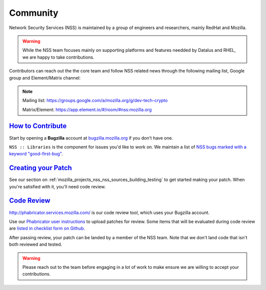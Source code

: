.. _Community:

Community
---------

Network Security Services (NSS) is maintained by a group of engineers and researchers,
mainly RedHat and Mozilla.

.. warning::

   While the NSS team focuses mainly on supporting platforms and features needded by
   Datalus and RHEL, we are happy to take contributions.

Contributors can reach out the the core team and follow NSS related news through the
following mailing list, Google group and Element/Matrix channel:

.. note::

   Mailing list: `https://groups.google.com/a/mozilla.org/g/dev-tech-crypto <https://groups.google.com/a/mozilla.org/g/dev-tech-crypto>`__

   Matrix/Element: `https://app.element.io/#/room/#nss:mozilla.org <https://app.element.io/#/room/#nss:mozilla.org>`__

..
   -  View Mozilla Security forums...

   -  `Mailing list <https://lists.mozilla.org/listinfo/dev-security>`__
   -  `Newsgroup <http://groups.google.com/group/mozilla.dev.security>`__
   -  `RSS feed <http://groups.google.com/group/mozilla.dev.security/feeds>`__

.. _how_to_contribute:

`How to Contribute <#how_to_contribute>`__
~~~~~~~~~~~~~~~~~~~~~~~~~~~~~~~~~~~~~~~~~~

.. container::

   Start by opening a **Bugzilla** account at `bugzilla.mozilla.org <https://bugzilla.mozilla.org/>`__ if you don't have one.

   ``NSS :: Libraries`` is the component for issues you'd like to work on.
   We maintain a list of `NSS bugs marked with a keyword "good-first-bug" <https://bugzilla.mozilla.org/buglist.cgi?keywords=good-first-bug%2C%20&keywords_type=allwords&classification=Components&query_format=advanced&bug_status=UNCONFIRMED&bug_status=NEW&bug_status=ASSIGNED&bug_status=REOPENED&component=Libraries&product=NSS>`__.

.. _creating_your_patch:

`Creating your Patch <#creating_your_patch>`__
~~~~~~~~~~~~~~~~~~~~~~~~~~~~~~~~~~~~~~~~~~~~~~

.. container::

   See our section on :ref:`mozilla_projects_nss_nss_sources_building_testing` to get started
   making your patch. When you're satisfied with it, you'll need code review.

.. _code_review:

`Code Review <#code_review>`__
~~~~~~~~~~~~~~~~~~~~~~~~~~~~~~

.. container::

   `http://phabricator.services.mozilla.com/ <https://phabricator.services.mozilla.com>`__ is our
   code review tool, which uses your Bugzilla account.

   Use our `Phabricator user instructions <https://moz-conduit.readthedocs.io/en/latest/phabricator-user.html>`__ to upload patches for review.
   Some items that will be evaluated during code review are `listed in checklist form on
   Github. <https://github.com/mozilla/nss-tools/blob/master/nss-code-review-checklist.yaml>`__

   After passing review, your patch can be landed by a member of the NSS team. Note that we don't land code that isn't both reviewed and tested.

.. warning::

   Please reach out to the team before engaging in a lot of work to make ensure we are willing to accept your contributions.
